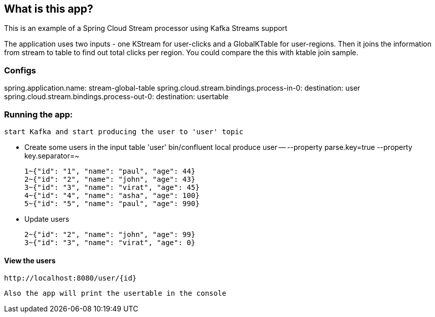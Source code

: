 == What is this app?

This is an example of a Spring Cloud Stream processor using Kafka Streams support

The application uses two inputs - one KStream for user-clicks and a GlobalKTable for user-regions.
Then it joins the information from stream to table to find out total clicks per region. You could compare the this with ktable join sample.

=== Configs 
spring.application.name: stream-global-table
spring.cloud.stream.bindings.process-in-0:
  destination: user
spring.cloud.stream.bindings.process-out-0:
  destination: usertable

=== Running the app:
    start Kafka and start producing the user to 'user' topic
   
   *** Create some users in the input table 'user'
    bin/confluent local produce user -- --property parse.key=true --property key.separator=~

    1~{"id": "1", "name": "paul", "age": 44}
    2~{"id": "2", "name": "john", "age": 43}
    3~{"id": "3", "name": "virat", "age": 45}
    4~{"id": "4", "name": "asha", "age": 100}
    5~{"id": "5", "name": "paul", "age": 990}

    *** Update users

    2~{"id": "2", "name": "john", "age": 99}
    3~{"id": "3", "name": "virat", "age": 0}

==== View the users
    http://localhost:8080/user/{id}

    Also the app will print the usertable in the console



